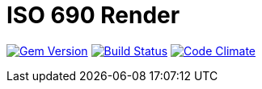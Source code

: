 = ISO 690 Render

image:https://img.shields.io/gem/v/iso690render.svg["Gem Version", link="https://rubygems.org/gems/iso690render"]
image:https://img.shields.io/travis/riboseinc/iso690render/master.svg["Build Status", link="https://travis-ci.org/riboseinc/iso690render"]
image:https://codeclimate.com/github/riboseinc/iso690render/badges/gpa.svg["Code Climate", link="https://codeclimate.com/github/riboseinc/iso690render"]

